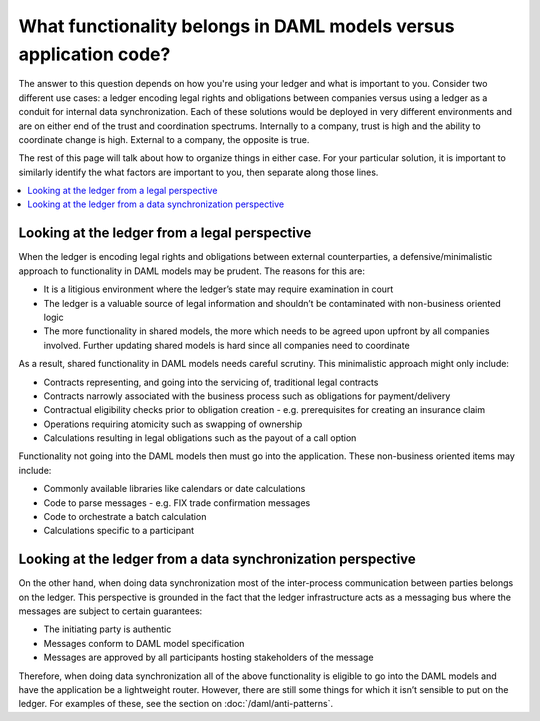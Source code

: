 .. Copyright (c) 2020 Digital Asset (Switzerland) GmbH and/or its affiliates. All rights reserved.
.. SPDX-License-Identifier: Apache-2.0

What functionality belongs in DAML models versus application code?
##################################################################

The answer to this question depends on how you're using your ledger and what is important to you. Consider two different use cases: a ledger encoding legal rights and obligations between companies versus using a ledger as a conduit for internal data synchronization. Each of these solutions would be deployed in very different environments and are on either end of the trust and coordination spectrums. Internally to a company, trust is high and the ability to coordinate change is high. External to a company, the opposite is true. 

The rest of this page will talk about how to organize things in either case. For your particular solution, it is important to similarly identify the what factors are important to you, then separate along those lines.

.. contents:: :local:

Looking at the ledger from a legal perspective
**********************************************

When the ledger is encoding legal rights and obligations between external counterparties, a defensive/minimalistic approach to functionality in DAML models may be prudent. The reasons for this are:

* It is a litigious environment where the ledger’s state may require examination in court
* The ledger is a valuable source of legal information and shouldn’t be contaminated with non-business oriented logic
* The more functionality in shared models, the more which needs to be agreed upon upfront by all companies involved. Further updating shared models is hard since all companies need to coordinate

As a result, shared functionality in DAML models needs careful scrutiny. This minimalistic approach might only include:

* Contracts representing, and going into the servicing of, traditional legal contracts
* Contracts narrowly associated with the business process such as obligations for payment/delivery
* Contractual eligibility checks prior to obligation creation - e.g. prerequisites for creating an insurance claim
* Operations requiring atomicity such as swapping of ownership
* Calculations resulting in legal obligations such as the payout of a call option

Functionality not going into the DAML models then must go into the application. These non-business oriented items may include:

* Commonly available libraries like calendars or date calculations
* Code to parse messages - e.g. FIX trade confirmation messages
* Code to orchestrate a batch calculation
* Calculations specific to a participant

Looking at the ledger from a data synchronization perspective
*************************************************************

On the other hand, when doing data synchronization most of the inter-process communication between parties belongs on the ledger. This perspective is grounded in the fact that the ledger infrastructure acts as a messaging bus where the messages are subject to certain guarantees:

* The initiating party is authentic
* Messages conform to DAML model specification
* Messages are approved by all participants hosting stakeholders of the message 

Therefore, when doing data synchronization all of the above functionality is eligible to go into the DAML models and have the application be a lightweight router. However, there are still some things for which it isn’t sensible to put on the ledger. For examples of these, see the section on :doc:`/daml/anti-patterns`. 

